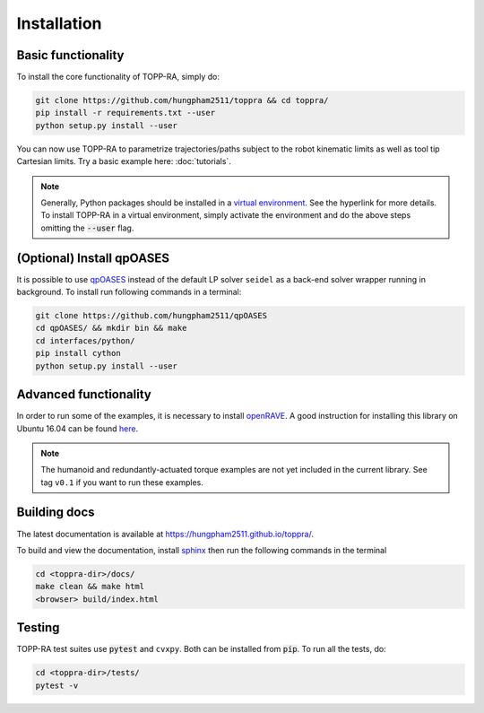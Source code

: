 Installation
=================

Basic functionality
--------------------------

To install the core functionality of TOPP-RA, simply do:

.. code-block:: shell

   git clone https://github.com/hungpham2511/toppra && cd toppra/
   pip install -r requirements.txt --user
   python setup.py install --user

You can now use TOPP-RA to parametrize trajectories/paths subject to
the robot kinematic limits as well as tool tip Cartesian limits. Try a
basic example here: :doc:`tutorials`.

.. note:: Generally, Python packages should be installed in a `virtual
	  environment
	  <https://docs.python-guide.org/dev/virtualenvs/>`_. See the
	  hyperlink for more details. To install TOPP-RA in a virtual
	  environment, simply activate the environment and do the
	  above steps omitting the :code:`--user` flag.


(Optional) Install qpOASES
--------------------------------

It is possible to use `qpOASES
<https://projects.coin-or.org/qpOASES/wiki/QpoasesInstallation>`_
instead of the default LP solver ``seidel`` as a back-end solver
wrapper running in background. To install run following commands in
a terminal:

.. code-block:: shell

   git clone https://github.com/hungpham2511/qpOASES
   cd qpOASES/ && mkdir bin && make
   cd interfaces/python/
   pip install cython
   python setup.py install --user
   
Advanced functionality
--------------------------------------

In order to run some of the examples, it is necessary to install
`openRAVE <https://github.com/rdiankov/openrave>`_. A good instruction
for installing this library on Ubuntu 16.04 can be found `here
<https://scaron.info/teaching/installing-openrave-on-ubuntu-16.04.html>`_.

.. note:: The humanoid and redundantly-actuated torque examples are not
          yet included in the current library. See tag ``v0.1`` if you
          want to run these examples.

..
   Multi-contact and torque bounds.  To use these functionality, the
   following libraries are needed:

   1. [openRAVE](https://github.com/rdiankov/openrave)
   2. [pymanoid](https://github.com/stephane-caron/pymanoid)

   `openRAVE` can be tricky to install, a good instruction for installing
   `openRAVE` on Ubuntu 16.04 can be
   found
   [here](https://scaron.info/teaching/installing-openrave-on-ubuntu-16.04.html).

   To install `pymanoid` locally, do the following
   ``` sh
   mkdir git && cd git
   git clone <pymanoid-git-url>
   git checkout 54299cf
   export PYTHONPATH=$PYTHONPATH:$HOME/git/pymanoid
   ```

Building docs
------------------------------

The latest documentation is available at
`<https://hungpham2511.github.io/toppra/>`_.

To build and view the documentation, install `sphinx
<http://www.sphinx-doc.org/en/stable/index.html>`_ then run the
following commands in the terminal

.. code-block:: shell

   cd <toppra-dir>/docs/
   make clean && make html
   <browser> build/index.html

Testing
-------------------------------

TOPP-RA test suites use :code:`pytest` and ``cvxpy``. Both can be
installed from :code:`pip`.  To run all the tests, do:

.. code-block:: sh

   cd <toppra-dir>/tests/
   pytest -v


